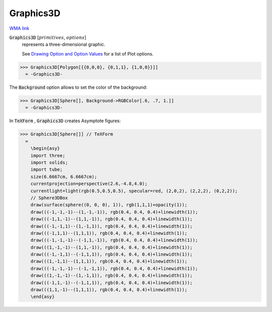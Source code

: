 Graphics3D
==========

`WMA link <https://reference.wolfram.com/language/ref/Graphics3D.html>`_


:code:`Graphics3D` [:math:`primitives`, :math:`options`]
    represents a three-dimensional graphic.
    
    See `Drawing Option and Option Values </doc/reference-of-built-in-symbols/graphics-and-drawing/drawing-options-and-option-values>`_ for a list of Plot options.





>>> Graphics3D[Polygon[{{0,0,0}, {0,1,1}, {1,0,0}}]]
  = -Graphics3D-

The :code:`Background`  option allows to set the color of the background:

>>> Graphics3D[Sphere[], Background->RGBColor[.6, .7, 1.]]
  = -Graphics3D-

In :code:`TeXForm` , :code:`Graphics3D`  creates Asymptote figures:

>>> Graphics3D[Sphere[]] // TeXForm
  = 
    \begin{asy}
    import three;
    import solids;
    import tube;
    size(6.6667cm, 6.6667cm);
    currentprojection=perspective(2.6,-4.8,4.0);
    currentlight=light(rgb(0.5,0.5,0.5), specular=red, (2,0,2), (2,2,2), (0,2,2));
    // Sphere3DBox
    draw(surface(sphere((0, 0, 0), 1)), rgb(1,1,1)+opacity(1));
    draw(((-1,-1,-1)--(1,-1,-1)), rgb(0.4, 0.4, 0.4)+linewidth(1));
    draw(((-1,1,-1)--(1,1,-1)), rgb(0.4, 0.4, 0.4)+linewidth(1));
    draw(((-1,-1,1)--(1,-1,1)), rgb(0.4, 0.4, 0.4)+linewidth(1));
    draw(((-1,1,1)--(1,1,1)), rgb(0.4, 0.4, 0.4)+linewidth(1));
    draw(((-1,-1,-1)--(-1,1,-1)), rgb(0.4, 0.4, 0.4)+linewidth(1));
    draw(((1,-1,-1)--(1,1,-1)), rgb(0.4, 0.4, 0.4)+linewidth(1));
    draw(((-1,-1,1)--(-1,1,1)), rgb(0.4, 0.4, 0.4)+linewidth(1));
    draw(((1,-1,1)--(1,1,1)), rgb(0.4, 0.4, 0.4)+linewidth(1));
    draw(((-1,-1,-1)--(-1,-1,1)), rgb(0.4, 0.4, 0.4)+linewidth(1));
    draw(((1,-1,-1)--(1,-1,1)), rgb(0.4, 0.4, 0.4)+linewidth(1));
    draw(((-1,1,-1)--(-1,1,1)), rgb(0.4, 0.4, 0.4)+linewidth(1));
    draw(((1,1,-1)--(1,1,1)), rgb(0.4, 0.4, 0.4)+linewidth(1));
    \end{asy}
